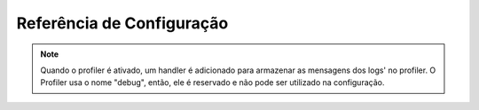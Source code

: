 .. index::
   pair: Monolog; Configuration Reference

Referência de Configuração
==========================

.. configuration-block::

    .. code-block:: yaml

        monolog:
            handlers:
                syslog:
                    type: stream
                    path: /var/log/symfony.log
                    level: error
                    bubble: false
                    formatter: my_formatter
                    processors:
                        - some_callable
                main:
                    type: fingerscrossed
                    action_level: warning
                    buffer_size: 30
                    handler: custom
                custom:
                    type: service
                    id: my_handler
            processors:
                - @my_processor

    .. code-block:: xml

        <container xmlns="http://symfony.com/schema/dic/services"
            xmlns:xsi="http://www.w3.org/2001/XMLSchema-instance"
            xmlns:monolog="http://symfony.com/schema/dic/monolog"
            xsi:schemaLocation="http://symfony.com/schema/dic/services http://symfony.com/schema/dic/services/services-1.0.xsd
                                http://symfony.com/schema/dic/monolog http://symfony.com/schema/dic/monolog/monolog-1.0.xsd">

            <monolog:config>
                <monolog:handler
                    name="syslog"
                    type="stream"
                    path="/var/log/symfony.log"
                    level="error"
                    bubble="false"
                    formatter="my_formatter"
                >
                    <monolog:processor callback="some_callable" />
                </monolog:handler />
                <monolog:handler
                    name="main"
                    type="fingerscrossed"
                    action-level="warning"
                    handler="custom"
                />
                <monolog:handler
                    name="custom"
                    type="service"
                    id="my_handler"
                />
                <monolog:processor callback="@my_processor" />
            </monolog:config>
        </container>

.. note::
  
    Quando o profiler é ativado, um handler é adicionado para armazenar as 
    mensagens dos logs' no profiler. O Profiler usa o nome "debug", então, ele
    é reservado e não pode ser utilizado na configuração.